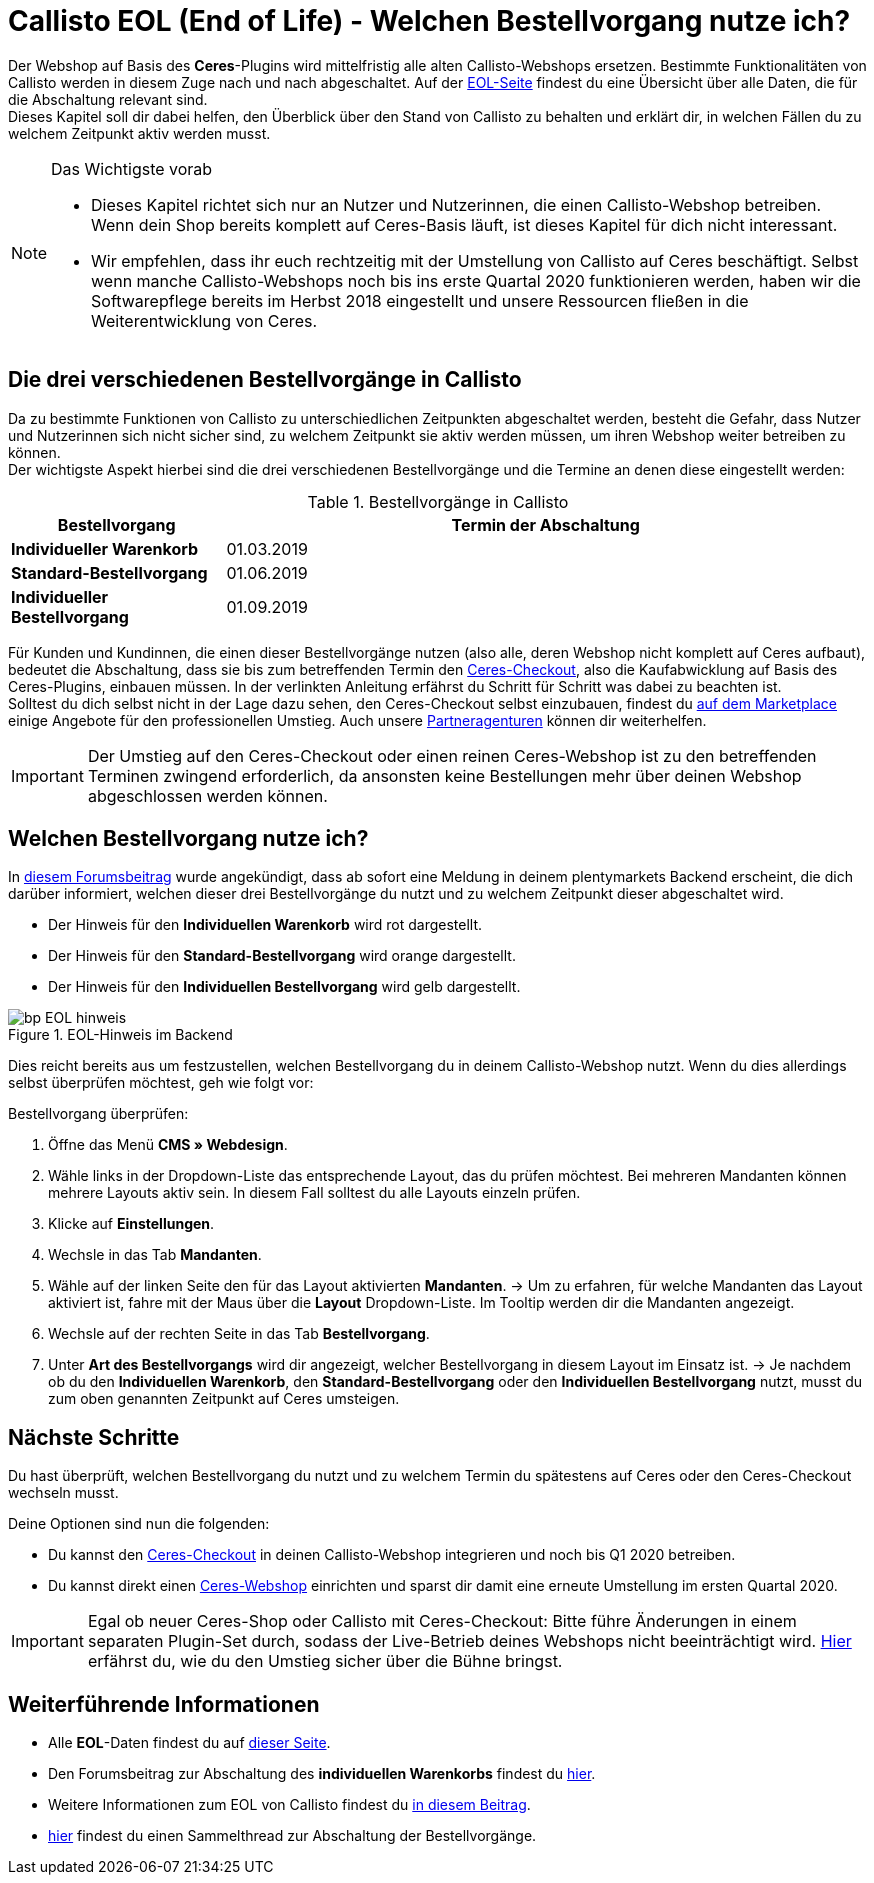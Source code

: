 = Callisto EOL (End of Life) - Welchen Bestellvorgang nutze ich?
:lang: de
:keywords: Webshop, Mandant, Standard, Ceres, Plugin, Checkout, Kaufabwicklung, Callisto
:position: 30

Der Webshop auf Basis des *Ceres*-Plugins wird mittelfristig alle alten Callisto-Webshops ersetzen. Bestimmte Funktionalitäten von Callisto werden in diesem Zuge nach und nach abgeschaltet. Auf der <<basics/eol#, EOL-Seite>> findest du eine Übersicht über alle Daten, die für die Abschaltung relevant sind. +
Dieses Kapitel soll dir dabei helfen, den Überblick über den Stand von Callisto zu behalten und erklärt dir, in welchen Fällen du zu welchem Zeitpunkt aktiv werden musst.

[NOTE]
.Das Wichtigste vorab
====
* Dieses Kapitel richtet sich nur an Nutzer und Nutzerinnen, die einen Callisto-Webshop betreiben. Wenn dein Shop bereits komplett auf Ceres-Basis läuft, ist dieses Kapitel für dich nicht interessant.
* Wir empfehlen, dass ihr euch rechtzeitig mit der Umstellung von Callisto auf Ceres beschäftigt. Selbst wenn manche Callisto-Webshops noch bis ins erste Quartal 2020 funktionieren werden, haben wir die Softwarepflege bereits im Herbst 2018 eingestellt und unsere Ressourcen fließen in die Weiterentwicklung von Ceres.
====

== Die drei verschiedenen Bestellvorgänge in Callisto

Da zu bestimmte Funktionen von Callisto zu unterschiedlichen Zeitpunkten abgeschaltet werden, besteht die Gefahr, dass Nutzer und Nutzerinnen sich nicht sicher sind, zu welchem Zeitpunkt sie aktiv werden müssen, um ihren Webshop weiter betreiben zu können. +
Der wichtigste Aspekt hierbei sind die drei verschiedenen Bestellvorgänge und die Termine an denen diese eingestellt werden:

[[tabelle-bestellvorgang-callisto]]
.Bestellvorgänge in Callisto
[cols="1,3"]
|====
|Bestellvorgang |Termin der Abschaltung

|*Individueller Warenkorb*
|01.03.2019

|*Standard-Bestellvorgang*
|01.06.2019

|*Individueller Bestellvorgang*
|01.09.2019

|====

Für Kunden und Kundinnen, die einen dieser Bestellvorgänge nutzen (also alle, deren Webshop nicht komplett auf Ceres aufbaut), bedeutet die Abschaltung, dass sie bis zum betreffenden Termin den <<webshop/best-practices#checkout, Ceres-Checkout>>, also die Kaufabwicklung auf Basis des Ceres-Plugins, einbauen müssen. In der verlinkten Anleitung erfährst du Schritt für Schritt was dabei zu beachten ist. +
Solltest du dich selbst nicht in der Lage dazu sehen, den Ceres-Checkout selbst einzubauen, findest du link:https://marketplace.plentymarkets.com/services[auf dem Marketplace^] einige Angebote für den professionellen Umstieg. Auch unsere link:https://www.plentymarkets.eu/service/partneragenturen/[Partneragenturen^] können dir weiterhelfen.


[IMPORTANT]
====
Der Umstieg auf den Ceres-Checkout oder einen reinen Ceres-Webshop ist zu den betreffenden Terminen zwingend erforderlich, da ansonsten keine Bestellungen mehr über deinen Webshop abgeschlossen werden können.
====

== Welchen Bestellvorgang nutze ich?

In link:https://forum.plentymarkets.com/t/dashboard-welcher-bestellvorgang-ist-aktiv/527626[diesem Forumsbeitrag^] wurde angekündigt, dass ab sofort eine Meldung in deinem plentymarkets Backend erscheint, die dich darüber informiert, welchen dieser drei Bestellvorgänge du nutzt und zu welchem Zeitpunkt dieser abgeschaltet wird. +

* Der Hinweis für den *Individuellen Warenkorb* wird rot dargestellt.
* Der Hinweis für den *Standard-Bestellvorgang* wird orange dargestellt.
* Der Hinweis für den *Individuellen Bestellvorgang* wird gelb dargestellt.

[[EOL-hinweis]]
.EOL-Hinweis im Backend
image::_best-practices/omni-channel/online-shop/assets/bp-EOL-hinweis.png[]

Dies reicht bereits aus um festzustellen, welchen Bestellvorgang du in deinem Callisto-Webshop nutzt. Wenn du dies allerdings selbst überprüfen möchtest, geh wie folgt vor: +

[.instruction]
Bestellvorgang überprüfen:

. Öffne das Menü *CMS » Webdesign*.
. Wähle links in der Dropdown-Liste das entsprechende Layout, das du prüfen möchtest. Bei mehreren Mandanten können mehrere Layouts aktiv sein. In diesem Fall solltest du alle Layouts einzeln prüfen.
. Klicke auf *Einstellungen*.
. Wechsle in das Tab *Mandanten*.
. Wähle auf der linken Seite den für das Layout aktivierten *Mandanten*.
→ Um zu erfahren, für welche Mandanten das Layout aktiviert ist, fahre mit der Maus über die *Layout* Dropdown-Liste. Im Tooltip werden dir die Mandanten angezeigt.
. Wechsle auf der rechten Seite in das Tab *Bestellvorgang*.
. Unter *Art des Bestellvorgangs* wird dir angezeigt, welcher Bestellvorgang in diesem Layout im Einsatz ist.
→ Je nachdem ob du den *Individuellen Warenkorb*, den *Standard-Bestellvorgang* oder den *Individuellen Bestellvorgang*  nutzt, musst du zum oben genannten Zeitpunkt auf Ceres umsteigen.

== Nächste Schritte

Du hast überprüft, welchen Bestellvorgang du nutzt und zu welchem Termin du spätestens auf Ceres oder den Ceres-Checkout wechseln musst. +

Deine Optionen sind nun die folgenden:

* Du kannst den <<webshop/best-practices#checkout, Ceres-Checkout>> in deinen Callisto-Webshop integrieren und noch bis Q1 2020 betreiben.
* Du kannst direkt einen <<webshop/ceres-einrichten#, Ceres-Webshop>> einrichten und sparst dir damit eine erneute Umstellung im ersten Quartal 2020.

[IMPORTANT]
====
Egal ob neuer Ceres-Shop oder Callisto mit Ceres-Checkout: Bitte führe Änderungen in einem separaten Plugin-Set durch, sodass der Live-Betrieb deines Webshops nicht beeinträchtigt wird. <<webshop/best-practices#umstieg-von-callisto, Hier>> erfährst du, wie du den Umstieg sicher über die Bühne bringst.
====


== Weiterführende Informationen

* Alle *EOL*-Daten findest du auf <<basics/eol#, dieser Seite>>.
* Den Forumsbeitrag zur Abschaltung des *individuellen Warenkorbs* findest du link:https://forum.plentymarkets.com/t/reminder-zum-eol-status-ende-der-bereitstellung-vom-individuellen-warenkorb-zum-01-03-2019-eol-reminder-the-provisioning-of-the-individual-shopping-cart-will-end-on-01-03-2019/525337/6[hier].
* Weitere Informationen zum EOL von Callisto findest du link:https://forum.plentymarkets.com/t/callisto-wie-gehen-wir-mit-dem-cms-nach-eol-um/508113[in diesem Beitrag^].
* link:https://forum.plentymarkets.com/t/sammelthread-der-von-dir-genutzte-bestellvorgang-wird-zum-1-x-2019-abgeschaltet/527838/63[hier^] findest du einen Sammelthread zur Abschaltung der Bestellvorgänge.
